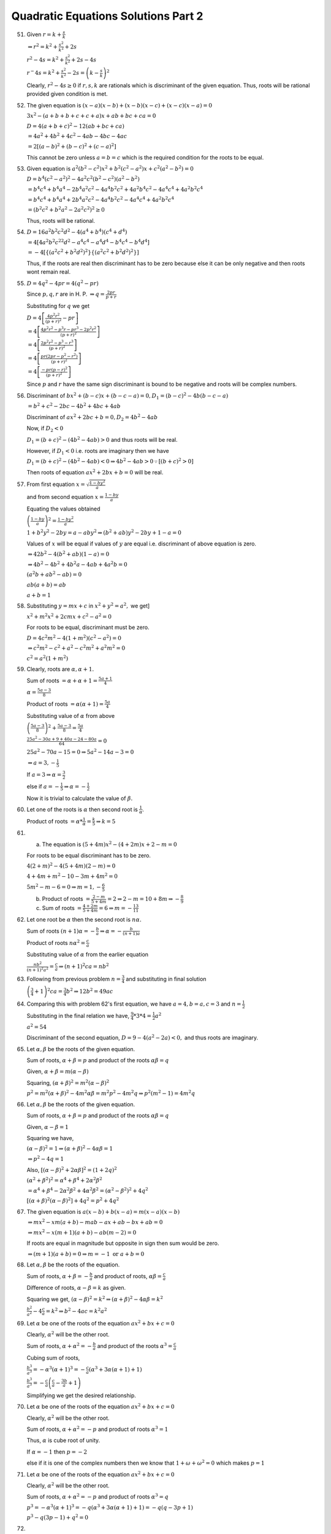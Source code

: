.. meta::
   :author: Shiv Shankar Dayal
   :title: Quadratic Equations Solutions Part 2
   :description: Quadratic Equations Solutions Part 2
   :keywords: quadratic equations, algebra

Quadratic Equations Solutions Part 2
************************************
51. Given :math:`r = k + \frac{s}{k}`

    :math:`\Rightarrow r^2 = k^2 + \frac{s^2}{k^2} + 2s`

    :math:`r^2 - 4s = k^2 + \frac{s^2}{k^2} + 2s - 4s`

    :math:`r^ - 4s = k^2 + \frac{s^2}{k^2} - 2s = \left(k - \frac{s}{k}\right)^2`

    Clearly, :math:`r^2 - 4s \geq 0` if :math:`r, s, k` are rationals which is discriminant of the given equation. Thus, roots will
    be rational provided given condition is met.
52. The given equation is :math:`(x - a)(x - b) + (x - b)(x - c) + (x - c)(x - a) = 0`

    :math:`3x^2 -(a + b + b + c + c + a)x + ab + bc + ca = 0`

    :math:`D = 4(a + b + c)^2 - 12(ab + bc + ca)`

    :math:`= 4a^2 + 4b^2 + 4c^2 - 4ab - 4bc - 4ac`

    :math:`= 2[(a - b)^2 + (b - c)^2 + (c - a)^2]`

    This cannot be zero unless :math:`a = b = c` which is the required condition for the roots to be equal.
53. Given equation is :math:`a^2(b^2 - c^2)x^2 + b^2(c^2 - a^2)x + c^2(a^2 - b^2) = 0`

    :math:`D = b^4(c^2 - a^2)^2 - 4a^2c^2(b^2 - c^2)(a^2 - b^2)`

    :math:`= b^4c^4 + b^4a^4 - 2b^4a^2c^2 - 4a^4b^2c^2 + 4a^2b^4c^2 - 4a^4c^4 + 4a^2b^2c^4`

    :math:`= b^4c^4 + b^4a^4 + 2b^4a^2c^2 - 4a^4b^2c^2 - 4a^4c^4 + 4a^2b^2c^4`

    :math:`= (b^2c^2 + b^2a^2 - 2a^2c^2)^2 \geq 0`

    Thus, roots will be rational.
54. :math:`D = 16a^2b^2c^2d^2 - 4(a^4 + b^4)(c^4 + d^4)`

    :math:`= 4[4a^2b^2c^22d^2 - a^4c^4 - a^4d^4 - b^4c^4 - b^4d^4]`

    :math:`= -4[\{(a^2c^2 + b^2d^2)^2\}\{(a^2c^2 + b^2d^2)^2\}]`

    Thus, if the roots are real then discriminant has to be zero because else it can be only negative and then roots wont remain
    real.
55. :math:`D = 4q^2 - 4pr = 4(q^2 - pr)`

    Since :math:`p, q, r` are in H. P. :math:`\Rightarrow q = \frac{2pr}{p + r}`

    Substituting for :math:`q` we get

    :math:`D = 4\left[\frac{4p^2r^2}{(p + r)^2} - pr\right]`

    :math:`= 4\left[\frac{4p^2r^2 - p^3r - pr^3 - 2p^2r^2}{(p + r)^2}\right]`

    :math:`= 4\left[\frac{2p^2r^2 - p^3 - r^3}{(p + r)^2}\right]`

    :math:`= 4\left[\frac{pr(2pr - p^2 - r^2)}{(p + r)^2}\right]`

    :math:`= 4\left[\frac{-pr(p - r)^2}{(p + r)^2}\right]`

    Since :math:`p` and :math:`r` have the same sign discriminant is bound to be negative and roots will be complex numbers.
56. Discriminant of :math:`bx^2 + (b - c)x + (b - c - a) = 0, D_1 = (b - c)^2 -4b(b - c - a)`

    :math:`= b^2 + c^2 -2bc -4b^2 + 4bc + 4ab`

    Discriminant of :math:`ax^2 + 2bc + b = 0, D_2 = 4b^2 - 4ab`

    Now, if :math:`D_2 < 0`

    :math:`D_1 = (b + c)^2 - (4b^2 - 4ab) > 0` and thus roots will be real.

    However, if :math:`D_1 < 0` i.e. roots are imaginary then we have

    :math:`D_1 = (b + c)^2 - (4b^2 - 4ab) < 0 \Rightarrow 4b^2 - 4ab > 0 \because [(b + c)^2 > 0]`

    Then roots of equation :math:`ax^2 + 2bx + b = 0` will be real.
57. From first equation :math:`x = \sqrt{\frac{1 - by^2}{a}}`

    and from second equation :math:`x = \frac{1 - by}{a}`

    Equating the values obtained

    :math:`\left(\frac{1 - by}{a}\right)^2 = \frac{1 - by^2}{a}`

    :math:`1 + b^2y^2 - 2by = a - aby^2 \Rightarrow (b^2 + ab)y^2 - 2by + 1 - a = 0`

    Values of :math:`x` will be equal if values of :math:`y` are equal i.e. discriminant of above equation is zero.

    :math:`\Rightarrow 42b^2 - 4(b^2 + ab)(1 - a) = 0`

    :math:`\Rightarrow  4b^2 - 4b^2 + 4b^2a - 4ab + 4a^2b = 0`

    :math:`(a^2b + ab^2 - ab) = 0`

    :math:`ab(a + b) = ab`

    :math:`a + b = 1`
58. Substituting :math:`y = mx + c` in :math:`x^2 + y^2 = a^2,` we get]

    :math:`x^2 + m^2x^2 + 2cmx + c^2 - a^2 = 0`

    For roots to be equal, discriminant must be zero.

    :math:`D = 4c^2m^2 - 4(1 + m^2)(c^2 - a^2) = 0`

    :math:`\Rightarrow c^2m^2 - c^2 + a^2 - c^2m^2 + a^2m^2 = 0`

    :math:`c^2 = a^2(1 + m^2)`
59. Clearly, roots are :math:`\alpha, \alpha + 1.`

    Sum of roots :math:`= \alpha + \alpha + 1 = \frac{5a + 1}{4}`

    :math:`\alpha = \frac{5a - 3}{8}`

    Product of roots :math:`= \alpha(\alpha + 1) = \frac{5a}{4}`

    Substituting value of :math:`\alpha` from above

    :math:`\left(\frac{5a - 3}{8}\right)^2 + \frac{5a - 3}{8} = \frac{5a}{4}`

    :math:`\frac{25a^2 - 30a + 9 + 40a - 24 - 80a}{64} = 0`

    :math:`25a^2 - 70a - 15 = 0 \Rightarrow 5a^2 - 14a - 3 = 0`

    :math:`\Rightarrow a = 3, -\frac{1}{5}`

    If :math:`a = 3 \Rightarrow \alpha = \frac{3}{2}`

    else if :math:`a = -\frac{1}{5} \Rightarrow \alpha = -\frac{1}{2}`

    Now it is trivial to calculate the value of :math:`\beta.`
60. Let one of the roots is :math:`\alpha` then second root is :math:`\frac{1}{\alpha}`.

    Product of roots :math:`= \alpha * \frac{1}{\alpha} = \frac{k}{5} \Rightarrow k = 5`
61. (a) The equation is :math:`(5 + 4m)x^2 - (4 + 2m)x + 2 - m = 0`

    For roots to be equal discriminant has to be zero.

    :math:`4(2 + m)^2 - 4(5 + 4m)(2 - m) = 0`

    :math:`4 + 4m + m^2 - 10 - 3m + 4m^2 = 0`

    :math:`5m^2 - m - 6 = 0 \Rightarrow m = 1, -\frac{6}{5}`

    (b) Product of roots :math:`= \frac{2 - m}{5 + 4m} = 2 \Rightarrow 2 - m = 10 + 8m \Rightarrow -\frac{8}{9}`
    (c) Sum of roots :math:`= \frac{4 + 2m}{5 + 4m} = 6 \Rightarrow m = -\frac{13}{11}`
62. Let one root be :math:`\alpha` then the second root is :math:`n\alpha.`

    Sum of roots :math:`(n + 1)\alpha = -\frac{b}{a} \Rightarrow \alpha = -\frac{b}{(n + 1)a}`

    Product of roots :math:`n\alpha^2 = \frac{c}{a}`

    Substituting value of :math:`\alpha` from the earlier equation

    :math:`\frac{nb^2}{(n + 1)^2a^2} = \frac{c}{a} \Rightarrow (n + 1)^2 ca = nb^2`
63. Following from previous problem :math:`n = \frac{3}{4}` and substituting in final solution

    :math:`\left(\frac{3}{4} + 1\right)^2ca = \frac{3}{4}b^2 \Rightarrow 12b^2 = 49ac`
64. Comparing this with problem 62's first equation, we have :math:`a = 4, b = a, c = 3` and :math:`n = \frac{1}{2}`

    Substituting in the final relation we have, :math:`\frac{9}{4}*3*4 = \frac{1}{2}a^2`

    :math:`a^2 = 54`

    Discriminant of the second equation, :math:`D = 9 - 4(a^2 - 2a) < 0,` and thus roots are imaginary.
65. Let :math:`\alpha, \beta` be the roots of the given equation.

    Sum of roots, :math:`\alpha + \beta = p` and product of the roots :math:`\alpha\beta = q`

    Given, :math:`\alpha + \beta = m(\alpha - \beta)`

    Squaring, :math:`(\alpha + \beta)^2 = m^2(\alpha - \beta)^2`

    :math:`p^2 = m^2(\alpha + \beta)^2 - 4m^2\alpha\beta = m^2p^2 - 4m^2q \Rightarrow p^2(m^2 - 1) = 4m^2q`
66. Let :math:`\alpha, \beta` be the roots of the given equation.

    Sum of roots, :math:`\alpha + \beta = p` and product of the roots :math:`\alpha\beta = q`

    Given, :math:`\alpha - \beta = 1`

    Squaring we have,

    :math:`(\alpha - \beta)^2 = 1 \Rightarrow (\alpha + \beta)^2 - 4\alpha\beta = 1`

    :math:`\Rightarrow p^2 - 4q = 1`

    Also, :math:`[(\alpha - \beta)^2 + 2\alpha\beta]^2 = (1 + 2q)^2`

    :math:`(\alpha^2 + \beta^2)^2 = \alpha^4 + \beta^4 + 2\alpha^2\beta^2`

    :math:`= \alpha^4 + \beta^4 - 2\alpha^2\beta^2 + 4\alpha^2\beta^2 = (\alpha^2 - \beta^2)^2 + 4q^2`

    :math:`[(\alpha + \beta)^2(\alpha - \beta)^2] + 4q^2 = p^2 + 4q^2`
67. The given equation is :math:`a(x - b) + b(x - a) = m(x - a)(x - b)`

    :math:`\Rightarrow mx^2 - xm(a + b) - mab - ax + ab - bx + ab = 0`

    :math:`\Rightarrow mx^2 - x(m + 1)(a + b) - ab(m - 2) = 0`

    If roots are equal in magnitude but opposite in sign then sum would be zero.

    :math:`\Rightarrow (m + 1)(a + b) = 0 \Rightarrow m = -1~\text{or}~a + b = 0`
68. Let :math:`\alpha, \beta` be the roots of the equation.

    Sum of roots, :math:`\alpha + \beta = -\frac{b}{a}` and product of roots, :math:`\alpha\beta = \frac{c}{a}`

    Difference of roots, :math:`\alpha - \beta = k` as given.

    Squaring we get, :math:`(\alpha - \beta)^2 = k^2 \Rightarrow (\alpha + \beta)^2 - 4\alpha\beta = k^2`

    :math:`\frac{b^2}{a^2} - 4\frac{c}{a} = k^2 \Rightarrow b^2 - 4ac = k^2a^2`
69. Let :math:`\alpha` be one of the roots of the equation :math:`ax^2 + bx + c = 0`

    Clearly, :math:`\alpha^2` will be the other root.

    Sum of roots, :math:`\alpha + \alpha^2 = -\frac{b}{a}` and product of the roots :math:`\alpha^3 = \frac{c}{a}`

    Cubing sum of roots,

    :math:`\frac{b^3}{a^3} = -\alpha^3(\alpha + 1)^3 = -\frac{c}{a}(\alpha^3 + 3\alpha(\alpha + 1) + 1)`

    :math:`\frac{b^3}{a^3} = -\frac{c}{a}\left(\frac{c}{a} - \frac{3b}{a} + 1\right)`

    Simplifying we get the desired relationship.
70. Let :math:`\alpha` be one of the roots of the equation :math:`ax^2 + bx + c = 0`

    Clearly, :math:`\alpha^2` will be the other root.

    Sum of roots, :math:`\alpha + \alpha^2 = -p` and product of roots :math:`\alpha^3 = 1`

    Thus, :math:`\alpha` is cube root of unity.

    If :math:`\alpha = -1` then :math:`p = -2`

    else if it is one of the complex numbers then we know that :math:`1 + \omega + \omega^2 = 0` which makes :math:`p = 1`
71. Let :math:`\alpha` be one of the roots of the equation :math:`ax^2 + bx + c = 0`

    Clearly, :math:`\alpha^2` will be the other root.

    Sum of roots, :math:`\alpha + \alpha^2 = -p` and product of roots :math:`\alpha^3 = q`

    :math:`p^3 = -\alpha^3(\alpha + 1)^3 = -q(\alpha^3 + 3\alpha(\alpha + 1) + 1) = -q(q - 3p + 1)`

    :math:`p^3 - q(3p - 1) + q^2 = 0`
72. i. :math:`\alpha + \beta = -\frac{3}{2}` and :math:`\alpha\beta = \frac{4}{2} = 2`

    :math:`\alpha^2 + \beta^2 = (\alpha + \beta)^2 - 2\alpha\beta = \frac{9}{4} - 4 = -\frac{7}{4}`

    ii. :math:`\frac{\alpha}{\beta} + \frac{\beta}{\alpha} = \frac{\alpha^2 + \beta^2}{\alpha\beta}`

    Substituting for numerator from previous part,

    :math:`\frac{\alpha}{\beta} + \frac{\beta}{\alpha} = -\frac{7}{8}`
73. Sum of roots, :math:`\alpha + \beta = -\frac{b}{a}` and product of roots, :math:`\alpha\beta = \frac{c}{a}`

    :math:`\frac{\alpha^2}{\beta} + \frac{\beta^2}{\alpha} = \frac{\alpha^3 + \beta^3}{\alpha\beta}`

    :math:`= \frac{(\alpha + \beta)^3 - 3\alpha\beta(\alpha + \beta)}{\alpha\beta}`

    :math:`= \frac{-\frac{b^3}{c^3} + \frac{3c}{a}\frac{b}{a}}{\frac{c}{a}}`

    :math:`= \frac{3abc - b^3}{a^2c}`
74. Sum of roots, :math:`\alpha + \beta = -\frac{b}{a}` and product of roots, :math:`\alpha\beta = \frac{b}{a}`

    Given expression is, :math:`\sqrt{\frac{\alpha}{\beta}} + \sqrt{\frac{\beta}{\alpha}} + \sqrt{\frac{b}{a}}`

    :math:`= \frac{\alpha + \beta}{\sqrt{\alpha\beta}} + \sqrt{\frac{b}{a}}`

    :math:`= \frac{-\frac{b}{a}}{\sqrt{\frac{b}{a}}} + \sqrt{\frac{b}{a}}`

    :math:`= 0`
75. Product of the roots of the first equation, :math:`= b^2` and sum of roots of the second equation, :math:`= 2b`

    Geometric mean of the roots of the first equation :math:`=~\text{square of product of roots}~= \sqrt{b^2} = b`

    Arithmetic mean of the roots of the second equation :math:`= \text{half of sum of roots}~= \frac{2b}{2} = b` and thus both are equal.
76. Let :math:`\alpha, \beta` be the roots of the equation.

    Sum of roots, :math:`\alpha + \beta = -\frac{q}{p}` and product of roots, :math:`\alpha\beta = \frac{r}{p}`

    Given, sum of roots is equal to sum of square of roots.

    :math:`\therefore \alpha + \beta = \alpha^2 + \beta^2`

    :math:`-\frac{q}{p} = (\alpha + \beta)^2 - 2\alpha\beta = \frac{q^2}{p^2} - \frac{2r}{p}`

    :math:`2pr = pq + q^2`
77. Let :math:`\alpha, \beta` be the roots of the equation.

    Sum of roots, :math:`\alpha + \beta = p` and product of roots, :math:`\alpha\beta = q`

    :math:`\frac{\alpha^2}{\beta^2} + \frac{\beta^2}{\alpha^2} = \frac{\alpha^4 + \beta^4}{(\alpha\beta)^2}`

    :math:`= \frac{(\alpha^2 + \beta^2)^2 - 2\alpha^2\beta^2}{\alpha^2\beta^2}`

    :math:`= \frac{[(\alpha + \beta)^2 - 2\alpha\beta]^2}{\alpha^2\beta^2} - 2`

    :math:`= \frac{(p^2 - 2q)^2}{q^2} - 2`

    :math:`= \frac{p^4}{q^2} - \frac{4p^2}{q} + 2`
78. Let :math:`\alpha, \beta` be the roots of the equation.

    Sum of roots, :math:`\alpha + \beta = -\frac{b}{a}` and product of roots, :math:`\alpha\beta = \frac{c}{a}`

    :math:`\frac{1}{(a\alpha + b)^2} + \frac{1}{(a\beta + b)^2} = \frac{(a\alpha + b)^2 + (a\beta + b)^2}{[(a\alpha + b)(a\beta +
    b)]^2}`

    :math:`\frac{a(\alpha^2 + \beta^2) + 2ab(\alpha + \beta) + 2b^2}{(a^2\alpha\beta + 2ab(\alpha + \beta) + b^2)^2}`

    Substituting for sum of roots, product of roots and :math:`\alpha^2 + \beta^2 = (\alpha + \beta)^2 - 2\alpha\beta` and
    simplifying

    :math:`= \frac{b^2 - 2ac}{c^2a^2}`
79. Rewriting the equation we have :math:`\lambda x^2 + x(1 - \lambda) + 5 = 0`

    Since :math:`\alpha` and :math:`\beta` are the roots therefore, we have :math:`\alpha + \beta = \frac{\lambda - 1}{\lambda}`
    and :math:`\alpha\beta = \frac{5}{\lambda}`

    Given, :math:`\frac{\alpha}{\beta} + \frac{\beta}{\alpha} = \frac{4}{5}`

    :math:`\frac{\alpha^2 + \beta^2}{\alpha\beta} = \frac{(\alpha + \beta)^2 - 2\alpha\beta}{\alpha\beta}`

    :math:`\frac{(\lambda - 1)^2 - 10\lambda}{5\lambda} = \frac{4}{5}`

    :math:`(\lambda - 1)^2 - 10\lambda = 4\lambda \Rightarrow \lambda^2 - 16\lambda + 1 = 0`

    :math:`\therefore \lambda_1 + \lambda_2 = 16` and :math:`\lambda_1\lambda_2 = 1`

    i. :math:`\frac{\lambda_1}{\lambda_2} + \frac{\lambda_2}{\lambda_1} = \frac{(\lambda_1 + \lambda_2)^2 -
       2\lambda_1\lambda_2}{\lambda_1\lambda_2}`

       Substituting the values for sum and product we have, result as :math:`254`

    ii. This is similar to previous part and has been left as an exercise.
80. For the first equation :math:`\alpha + \beta = -p` and :math:`\alpha\beta = q` and similarly for the second :math:`\gamma +
    \delta = -r` and :math:`\gamma\delta = s`

    1. :math:`(\alpha + \gamma)(\alpha + \delta)(\beta + \gamma)(\beta + \delta)`

       :math:`= [\alpha^2 + \alpha(\gamma + \delta) + \gamma\delta][\beta^2 + \beta(\gamma + \delta) + \gamma\delta]`

       :math:`= (\alpha^2 - r\alpha + s)(\beta^2 - r\beta + s)`

       :math:`= (\alpha^2\beta^2 - r\alpha\beta^2 + s\beta^2 - r\alpha^2\beta - r^2\alpha\beta - rs\beta + s\alpha^2 - rs\alpha +
       s^2)`

       :math:`= q^2 - r\alpha\beta(\alpha + \beta) + s(\alpha^2 + \beta^2) + r^2p - rs(\alpha + \beta) + s^2`

       :math:`= q^2 + prs + s(p^2 - 2q) + r^2p - rsq + s^2`

    ii. and iii. are similar in nature and has been left as an exercise.
81. :math:`\alpha + \beta = p` and :math:`\alpha\beta = q`

    Now, :math:`R. H. S. = (\alpha + \beta)(\alpha^n + \beta^n) - \alpha\beta(\alpha^{n - 1} + \beta^{n - 1})`

    :math:`= \alpha^{n + 1} + \beta^{n + 1} = L. H. S.`
82. This is similar to 80 and has been left as an exercise.
83. Clearly, :math:`\alpha + \beta = 2p, \alpha\beta = q` and :math:`\gamma + \delta = 2r, \gamma\delta = s`
    i. :math:`\frac{\alpha}{\beta} = \frac{\gamma}{\delta}`

       By componendo and dividendo

       :math:`\frac{\alpha + \beta}{\alpha - \beta} = \frac{\gamma + \delta}{\gamma - \delta}`

       Squaring,

       :math:`\left(\frac{\alpha + \beta}{\alpha - \beta}\right)^2 = \left(\frac{\gamma + \delta}{\gamma - \delta}\right)^2`

       :math:`1 - \frac{4\alpha\beta}{(\alpha + \beta)^2} = 1 - \frac{4\gamma\delta}{(\gamma + \delta)^2}`

       :math:`\frac{q}{p^2} = \frac{s}{r^2}`

    ii. Since :math:`\alpha, \beta, \gamma, \delta` are in G. P. Hence, :math:`\frac{\alpha}{\beta} = \frac{\gamma}{\delta}` and
        then we can proceed like previous part.
    iii. Since :math:`\alpha, \beta, \gamma, \delta` are in A. P. Hence, :math:`\alpha - \beta = \gamma - \delta`

         :math:`(\alpha + \beta)^2 - 4\alpha\beta = (\gamma + \delta)^2 - 4\gamma\delta`

         :math:`4p^2 - 4q = 4r^2 - 4s \Rightarrow s - q = r^2 - p^2`
84. Clearly, :math:`\alpha + \beta = -\frac{2b}{a}` and :math:`\alpha\beta = \frac{c}{a}` for :math:`ax^2 + 2bx + c = 0`

    and :math:`\alpha + \beta + 2k = -\frac{2B}{A}` and :math:`(\alpha + k)(\beta + k) = \frac{c}{a}`

    Given expression can be rewritten as

    :math:`\frac{b^2}{a^2} - \frac{c}{a} = \frac{B^2}{A^2} - \frac{C}{A}`

    :math:`\frac{(\alpha + \beta)^2}{4} - \alpha\beta = \frac{(\alpha + \beta + 2k)^2}{4} - (\alpha + k)(\beta + k)`

    :math:`(\alpha - \beta)^2 = (\alpha + k - \beta - k)^2`
85. This problem is similar to 84 and has been left as an exercise to the reader.
86. Let :math:`\alpha, \beta` be the roots of :math:`x^2 + 2px + q = 0` and :math:`\gamma, \delta` be the roots of
    :math:`x^2 + 2qx + p = 0`

    :math:`\alpha + \beta = -2p` and :math:`\gamma + \delta = -2q.` Also, :math:`\alpha\beta = q` and
    :math:`\gamma\delta = p`

    Given that roots differ by a constant term say :math:`k`. :math:`\therefore \alpha + k = \gamma` and :math:`\beta +
    k = \delta`

    Thus, :math:`\alpha + \beta + 2k = -2q \Rightarrow -2p + 2k = -2q \Rightarrow k = p - q`

    :math:`\gamma\delta = \alpha\beta + (\alpha + \beta)k + k^2 = p`

    :math:`q - 2pk + k^2 = p \Rightarrow -2p + k = 1 \Rightarrow p + q + 1 = 0`
87. Clearly, :math:`\alpha + \beta = -\frac{b}{a}` and :math:`\alpha\beta = \frac{c}{a}`

    i. Sum of these roots :math:`= \frac{\alpha}{\beta} + \frac{\beta}{\alpha} = \frac{\alpha^2 + \beta^2}{\alpha\beta}`

       :math:`= \frac{b^2 - 2ac}{ac}`

       Product of these roots :math:`= 1`

       Therefore, such an equation is :math:`x^2 -\frac{b^2 - 2ac}{ac}x + 1 = 0`
    ii. Sum of these roots :math:`= \frac{\alpha^3 + \beta^3}{\alpha\beta} = \frac{(\alpha + \beta)^3 -
        3\alpha\beta(\alpha + \beta)}{\alpha\beta} = \frac{3abc - b^3}{a^2c}`

        Product of these roots :math:`= \alpha\beta = \frac{c}{a}`

        Therefore, an equation whose roots were these is :math:`x^2 - \frac{3abc - b^3}{a^2c}x + \frac{c}{a} = 0`

    Rest of the parts are left as an exercise to the reader.
    88, 89, 90 are also similar to 87 and have been left as an exercise.

91. Since complex roots appear in pair, if one of the roots is :math:`5 + 3i` the other root would be :math:`5 - 3i`

    :math:`\therefore p = -10` and :math:`q = 34`
92. Conjugate complex root is :math:`3 - 4i`. Sum of roots :math:`= 6` and product of roots :math:`= 25`

    Therefore, equation whose roots are :math:`3 \pm 4i` is :math:`x^2 - 6x + 25 = 0`
93. Discriminant :math:`D = 20` and thus roots will be irrational pair. One of the roots :math:`\alpha = \frac{-2 +
    2\sqrt{5}}{8}`

    :math:`\alpha = \frac{-1 + \sqrt{5}}{4}`

    Now it is trivial to prove that the other root is :math:`4\alpha^3 - 3\alpha`.
94. Equation whose roots are :math:`\alpha` and :math:`\beta` is :math:`x^2 - 5x + 3 = 0` as it is satisfied by both of
    them.

    :math:`\therefore \alpha + \beta = 5` and :math:`\alpha\beta = 3`

    :math:`\frac{\alpha}{\beta} + \frac{\beta}{\alpha} = \frac{(\alpha + \beta)^2 - 2\alpha\beta}{\alpha\beta} =
    \frac{19}{3}`

    :math:`\frac{\alpha}{\beta} . \frac{\beta}{\alpha} = 1`

    Therefore, the desired equation is :math:`x^2 - \frac{19}{3}x + 1 = 0`

    Rest of the problems are left as exercises.
